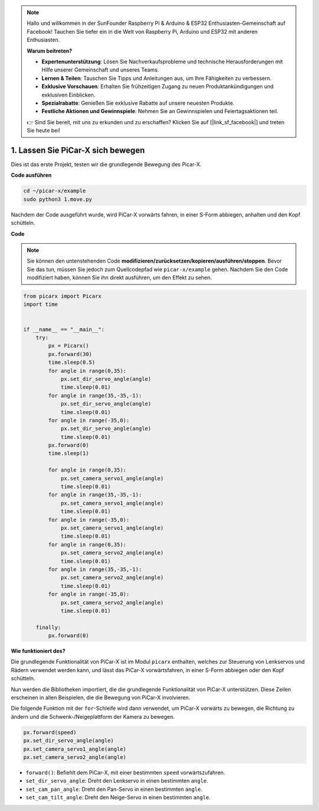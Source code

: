 .. note::

    Hallo und willkommen in der SunFounder Raspberry Pi & Arduino & ESP32 Enthusiasten-Gemeinschaft auf Facebook! Tauchen Sie tiefer ein in die Welt von Raspberry Pi, Arduino und ESP32 mit anderen Enthusiasten.

    **Warum beitreten?**

    - **Expertenunterstützung**: Lösen Sie Nachverkaufsprobleme und technische Herausforderungen mit Hilfe unserer Gemeinschaft und unseres Teams.
    - **Lernen & Teilen**: Tauschen Sie Tipps und Anleitungen aus, um Ihre Fähigkeiten zu verbessern.
    - **Exklusive Vorschauen**: Erhalten Sie frühzeitigen Zugang zu neuen Produktankündigungen und exklusiven Einblicken.
    - **Spezialrabatte**: Genießen Sie exklusive Rabatte auf unsere neuesten Produkte.
    - **Festliche Aktionen und Gewinnspiele**: Nehmen Sie an Gewinnspielen und Feiertagsaktionen teil.

    👉 Sind Sie bereit, mit uns zu erkunden und zu erschaffen? Klicken Sie auf [|link_sf_facebook|] und treten Sie heute bei!

.. _py_move:

1. Lassen Sie PiCar-X sich bewegen
======================================

Dies ist das erste Projekt, testen wir die grundlegende Bewegung des Picar-X.

**Code ausführen**

.. raw:: html

    <run></run>

.. code-block::

    cd ~/picar-x/example
    sudo python3 1.move.py

Nachdem der Code ausgeführt wurde, wird PiCar-X vorwärts fahren, in einer S-Form abbiegen, anhalten und den Kopf schütteln.

**Code**

.. note::
    Sie können den untenstehenden Code **modifizieren/zurücksetzen/kopieren/ausführen/stoppen**. Bevor Sie das tun, müssen Sie jedoch zum Quellcodepfad wie ``picar-x/example`` gehen. Nachdem Sie den Code modifiziert haben, können Sie ihn direkt ausführen, um den Effekt zu sehen.

.. raw:: html

    <run></run>

.. code-block:: python

    from picarx import Picarx
    import time


    if __name__ == "__main__":
        try:
            px = Picarx()
            px.forward(30)
            time.sleep(0.5)
            for angle in range(0,35):
                px.set_dir_servo_angle(angle)
                time.sleep(0.01)
            for angle in range(35,-35,-1):
                px.set_dir_servo_angle(angle)
                time.sleep(0.01)        
            for angle in range(-35,0):
                px.set_dir_servo_angle(angle)
                time.sleep(0.01)
            px.forward(0)
            time.sleep(1)

            for angle in range(0,35):
                px.set_camera_servo1_angle(angle)
                time.sleep(0.01)
            for angle in range(35,-35,-1):
                px.set_camera_servo1_angle(angle)
                time.sleep(0.01)        
            for angle in range(-35,0):
                px.set_camera_servo1_angle(angle)
                time.sleep(0.01)
            for angle in range(0,35):
                px.set_camera_servo2_angle(angle)
                time.sleep(0.01)
            for angle in range(35,-35,-1):
                px.set_camera_servo2_angle(angle)
                time.sleep(0.01)        
            for angle in range(-35,0):
                px.set_camera_servo2_angle(angle)
                time.sleep(0.01)
                
        finally:
            px.forward(0)

**Wie funktioniert des?**

Die grundlegende Funktionalität von PiCar-X ist im Modul ``picarx`` enthalten,
welches zur Steuerung von Lenkservos und Rädern verwendet werden kann,
und lässt das PiCar-X vorwärtsfahren, in einer S-Form abbiegen oder den Kopf schütteln.

Nun werden die Bibliotheken importiert, die die grundlegende Funktionalität von PiCar-X unterstützen.
Diese Zeilen erscheinen in allen Beispielen, die die Bewegung von PiCar-X involvieren.

.. code-block:: python
    :emphasize-lines: 0

    from picarx import Picarx
    import time

Die folgende Funktion mit der ``for``-Schleife wird dann verwendet, um PiCar-X 
vorwärts zu bewegen, die Richtung zu ändern und die Schwenk-/Neigeplattform der Kamera zu bewegen.

.. code-block:: python

    px.forward(speed)    
    px.set_dir_servo_angle(angle)
    px.set_camera_servo1_angle(angle)
    px.set_camera_servo2_angle(angle)

* ``forward()``: Befiehlt dem PiCar-X, mit einer bestimmten ``speed`` vorwärtszufahren.
* ``set_dir_servo_angle``: Dreht den Lenkservo in einen bestimmten ``angle``.
* ``set_cam_pan_angle``: Dreht den Pan-Servo in einen bestimmten ``angle``.
* ``set_cam_tilt_angle``: Dreht den Neige-Servo in einen bestimmten ``angle``.

.. image:: img/pan_tilt_servo.png
    :width: 400
